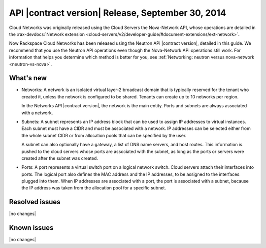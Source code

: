 ===================================================
API |contract version| Release, September 30, 2014 
===================================================

Cloud Networks was originally released using the Cloud Servers the Nova-Network API, whose 
operations are detailed in the   
:rax-devdocs:`Network extension <cloud-servers/v2/developer-guide/#document-extensions/ext-network>`.

Now Rackspace Cloud Networks has been released using the Neutron API |contract version|, 
detailed in this guide. We recommend that you use the Neutron API operations even though 
the Nova-Network API operations still work. For information that helps you determine which 
method is better for you, see :ref:`Networking: neutron versus nova-network <neutron-vs-nova>`.

What's new
----------

- 	Networks: A network is an isolated virtual layer-2 broadcast domain that is typically 
	reserved for the tenant who created it, unless the network is configured to be shared. 
	Tenants can create up to 10 networks per region.

	In the Networks API |contract version|, the network is the main entity. Ports and subnets 
	are always associated with a network.

- 	Subnets: A subnet represents an IP address block that can be used to assign IP addresses 
	to virtual instances. Each subnet must have a CIDR and must be associated with a network. 
	IP addresses can be selected either from the whole subnet CIDR or from allocation pools 
	that can be specified by the user.

	A subnet can also optionally have a gateway, a list of DNS name servers, and host routes. 
	This information is pushed to the cloud servers whose ports are associated with the subnet, 
	as long as the ports or servers were created after the subnet was created.

- 	Ports: A port represents a virtual switch port on a logical network switch. Cloud servers 
	attach their interfaces into ports. The logical port also defines the MAC address and the 
	IP addresses, to be assigned to the interfaces plugged into them. When IP addresses are 
	associated with a port, the port is associated with a subnet, because the IP address was 
	taken from the allocation pool for a specific subnet.

Resolved issues
---------------
|no changes|

Known issues
------------
|no changes|